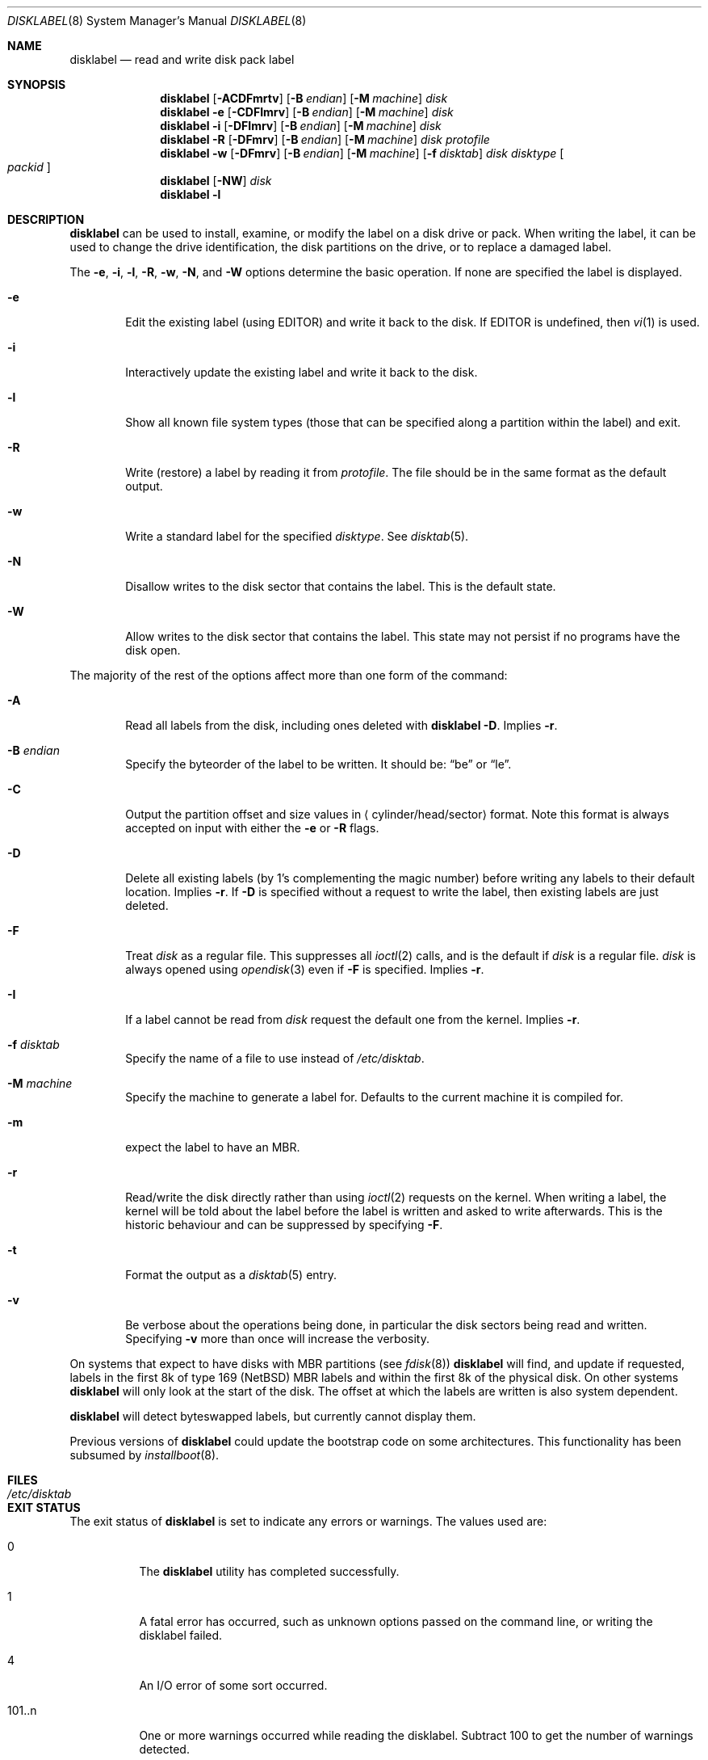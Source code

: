 .\"	$NetBSD: disklabel.8,v 1.67 2016/09/11 02:10:31 sevan Exp $
.\"
.\" Copyright (c) 1987, 1988, 1991, 1993
.\"	The Regents of the University of California.  All rights reserved.
.\"
.\" This code is derived from software contributed to Berkeley by
.\" Symmetric Computer Systems.
.\"
.\" Redistribution and use in source and binary forms, with or without
.\" modification, are permitted provided that the following conditions
.\" are met:
.\" 1. Redistributions of source code must retain the above copyright
.\"    notice, this list of conditions and the following disclaimer.
.\" 2. Redistributions in binary form must reproduce the above copyright
.\"    notice, this list of conditions and the following disclaimer in the
.\"    documentation and/or other materials provided with the distribution.
.\" 3. Neither the name of the University nor the names of its contributors
.\"    may be used to endorse or promote products derived from this software
.\"    without specific prior written permission.
.\"
.\" THIS SOFTWARE IS PROVIDED BY THE REGENTS AND CONTRIBUTORS ``AS IS'' AND
.\" ANY EXPRESS OR IMPLIED WARRANTIES, INCLUDING, BUT NOT LIMITED TO, THE
.\" IMPLIED WARRANTIES OF MERCHANTABILITY AND FITNESS FOR A PARTICULAR PURPOSE
.\" ARE DISCLAIMED.  IN NO EVENT SHALL THE REGENTS OR CONTRIBUTORS BE LIABLE
.\" FOR ANY DIRECT, INDIRECT, INCIDENTAL, SPECIAL, EXEMPLARY, OR CONSEQUENTIAL
.\" DAMAGES (INCLUDING, BUT NOT LIMITED TO, PROCUREMENT OF SUBSTITUTE GOODS
.\" OR SERVICES; LOSS OF USE, DATA, OR PROFITS; OR BUSINESS INTERRUPTION)
.\" HOWEVER CAUSED AND ON ANY THEORY OF LIABILITY, WHETHER IN CONTRACT, STRICT
.\" LIABILITY, OR TORT (INCLUDING NEGLIGENCE OR OTHERWISE) ARISING IN ANY WAY
.\" OUT OF THE USE OF THIS SOFTWARE, EVEN IF ADVISED OF THE POSSIBILITY OF
.\" SUCH DAMAGE.
.\"
.\"	@(#)disklabel.8	8.2 (Berkeley) 4/19/94
.\"
.Dd September 11, 2016
.Dt DISKLABEL 8
.Os
.Sh NAME
.Nm disklabel
.Nd read and write disk pack label
.Sh SYNOPSIS
.\" disklabel: read label
.Nm
.Op Fl ACDFmrtv
.Op Fl B Ar endian
.Op Fl M Ar machine
.Ar disk
.\" disklabel -e: read/modify/write using $EDITOR
.Nm
.Fl e
.Op Fl CDFImrv
.Op Fl B Ar endian
.Op Fl M Ar machine
.Ar disk
.\" disklabel -i: read/modify/write using builtin commands
.Nm
.Fl i
.Op Fl DFImrv
.Op Fl B Ar endian
.Op Fl M Ar machine
.Ar disk
.\" disklabel -R: write from edited output
.Nm
.Fl R
.Op Fl DFmrv
.Op Fl B Ar endian
.Op Fl M Ar machine
.Ar disk Ar protofile
.\" disklabel -w: write from disctab entry
.Nm
.Fl w
.Op Fl DFmrv
.Op Fl B Ar endian
.Op Fl M Ar machine
.Op Fl f Ar disktab
.Ar disk Ar disktype
.Oo Ar packid Oc
.\" disklabel -NW: disallow/allow writes to the label sector
.Nm
.Op Fl NW
.Ar disk
.\" disklabel -l: list all know file system types
.Nm
.Fl l
.Sh DESCRIPTION
.Nm
can be used to install, examine, or modify the label on a disk drive or pack.
When writing the label, it can be used to change the drive identification,
the disk partitions on the drive, or to replace a damaged label.
.Pp
The
.Fl e , i , l , R , w , N ,
and
.Fl W
options determine the basic operation.
If none are specified the label
is displayed.
.Bl -tag -width flag
.It Fl e
Edit the existing label (using
.Ev EDITOR )
and write it back to the disk.
If
.Ev EDITOR
is undefined, then
.Xr vi 1
is used.
.It Fl i
Interactively update the existing label and write it back to the disk.
.It Fl l
Show all known file system types (those that can be specified along a
partition within the label) and exit.
.It Fl R
Write (restore) a label by reading it from
.Ar protofile .
The file should be in the same format as the default output.
.It Fl w
Write a standard label for the specified
.Ar disktype .
See
.Xr disktab 5 .
.It Fl N
Disallow writes to the disk sector that contains the label.
This is the default state.
.It Fl W
Allow writes to the disk sector that contains the label.
This state may not persist if no programs have the disk open.
.El
.Pp
The majority of the rest of the options affect more than one form of the
command:
.Bl -tag -width flag
.It Fl A
Read all labels from the disk, including ones deleted with
.Nm
.Fl D .
Implies
.Fl r .
.It Fl B Ar endian
Specify the byteorder of the label to be written.
It should be:
.Dq be
or
.Dq le .
.It Fl C
Output the partition offset and size values in
.Aq cylinder/head/sector
format.
Note this format is always accepted on input with either the
.Fl e
or
.Fl R
flags.
.It Fl D
Delete all existing labels (by 1's complementing the magic number) before
writing any labels to their default location.
Implies
.Fl r .
If
.Fl D
is specified without a request to write the label, then existing labels are
just deleted.
.It Fl F
Treat
.Ar disk
as a regular file.
This suppresses all
.Xr ioctl 2
calls, and is the default if
.Ar disk
is a regular file.
.Ar disk
is always opened using
.Xr opendisk 3
even if
.Fl F
is specified.
Implies
.Fl r .
.It Fl I
If a label cannot be read from
.Ar disk
request the default one from the kernel.
Implies
.Fl r .
.It Fl f Ar disktab
Specify the name of a file to use instead of
.Pa /etc/disktab .
.It Fl M Ar machine
Specify the machine to generate a label for.
Defaults to the current machine it is compiled for.
.It Fl m
expect the label to have an MBR.
.It Fl r
Read/write the disk directly rather than using
.Xr ioctl 2
requests on the kernel.
When writing a label, the kernel will be told about the label before the
label is written and asked to write afterwards.
This is the historic behaviour and can be suppressed by specifying
.Fl F .
.It Fl t
Format the output as a
.Xr disktab 5
entry.
.It Fl v
Be verbose about the operations being done, in particular the disk sectors
being read and written.
Specifying
.Fl v
more than once will increase the verbosity.
.El
.Pp
On systems that expect to have disks with MBR partitions (see
.Xr fdisk 8 )
.Nm
will find, and update if requested, labels in the first 8k of type 169
.Pq Nx
MBR labels and within the first 8k of the physical disk.
On other systems
.Nm
will only look at the start of the disk.
The offset at which the labels are written is also system dependent.
.Pp
.Nm
will detect byteswapped labels, but currently cannot display them.
.Pp
Previous versions of
.Nm
could update the bootstrap code on some architectures.
This functionality has been subsumed by
.Xr installboot 8 .
.Sh FILES
.Bl -tag -width /etc/disktab -compact
.It Pa /etc/disktab
.El
.Sh EXIT STATUS
The exit status of
.Nm
is set to indicate any errors or warnings.
The values used are:
.Bl -tag -width indent
.It 0
The
.Nm
utility has completed successfully.
.It 1
A fatal error has occurred, such as unknown options passed on the
command line, or writing the disklabel failed.
.It 4
An I/O error of some sort occurred.
.It 101..n
One or more warnings occurred while reading the disklabel.
Subtract 100 to get the number of warnings detected.
.El
.Sh EXAMPLES
.Dl Ic disklabel sd0
.Pp
Display the in-core label for sd0 as obtained via
.Pa /dev/rsd0c .
.Pp
.Dl Ic disklabel -i -r sd0
.Pp
Read the on-disk label for sd0, edit it using the built-in interactive editor and reinstall in-core as well
as on-disk.
.Pp
.Dl Ic disklabel -i -I sd0
.Pp
As previous, but do not fail if there was no label on the disk yet;
provide some default values instead.
.Pp
.Dl Ic disklabel -e -I sd0
.Pp
As previous, only edit using $EDITOR
.Pp
.Dl Ic disklabel -w -r /dev/rsd0c sd2212 foo
.Pp
Create a label for sd0 based on information for
.Dq sd2212
found in
.Pa /etc/disktab ,
using
.Pa foo
as the disk pack label.
If you do not have an entry for your disk in
.Pa /etc/disktab ,
you can use this style to put
an initial label onto a new disk.
Then dump the label to a file (using
.Ic disklabel sd0 > protofile ) ,
editing the file, and replacing the label with
.Ic disklabel -R sd0 protofile .
.Pp
.Dl Ic disklabel -R sd0 mylabel
.Pp
Restore the on-disk and in-core label for sd0 from information in
.Pa mylabel .
.Sh DIAGNOSTICS
The kernel device drivers will not allow the size of a disk partition
to be decreased or the offset of a partition to be changed while it is open.
Some device drivers create a label containing only a single large partition
if a disk is unlabeled; thus, the label must be written to the
.Dq a
partition of the disk while it is open.
This sometimes requires the desired label to be set in two steps,
the first one creating at least one other partition,
and the second setting the label on the new partition
while shrinking the
.Dq a
partition.
.Sh SEE ALSO
.Xr opendisk 3 ,
.Xr disklabel 5 ,
.Xr disktab 5 ,
.Xr dkctl 8 ,
.Xr fdisk 8 ,
.Xr gpt 8 ,
.Xr installboot 8 ,
.Xr mbrlabel 8 ,
.Xr mscdlabel 8
.Sh HISTORY
The
.Nm
utility appeared in
.Bx 4.3 Tahoe .
.Sh BUGS
The
.Nm
structure stored on disk cannot support partitions/disks greater than 2TB.
Please use
.Xr gpt 8
and
.Xr dkctl 8
to manage partitions and disks larger than 2TB.
.Pp
If the disk partition is not specified in the disk name
(i.e.,
.Ar xy0
instead of
.Ar /dev/rxy0c ) ,
.Nm
will construct the full pathname of the disk and use the
.Dq d
partition on i386, hpcmips, or arc, and the
.Dq c
partition on all others.
.Pp
On the sparc, sparc64, sun2, and sun3
.Nx
systems, the size of each partition must be a multiple of the number
of sectors per cylinder (i.e., each partition must be an integer
number of cylinders), or the boot ROMs will declare the label
invalid and fail to boot the system.
.Pp
In addition, the
.Fl r
option should never be used on a sparc, sparc64, sun2, or sun3 system
boot disk - the
.Nx
kernel translates the
.Nx
disk label into a SunOS compatible format (which is required by the
boot PROMs) when it writes the label.
Using the
.Fl r
flag causes
.Nm
to write directly to disk, and bypass the format translation.
This will result in a disk label that the PROMs will not recognize,
and that therefore cannot be booted from.
